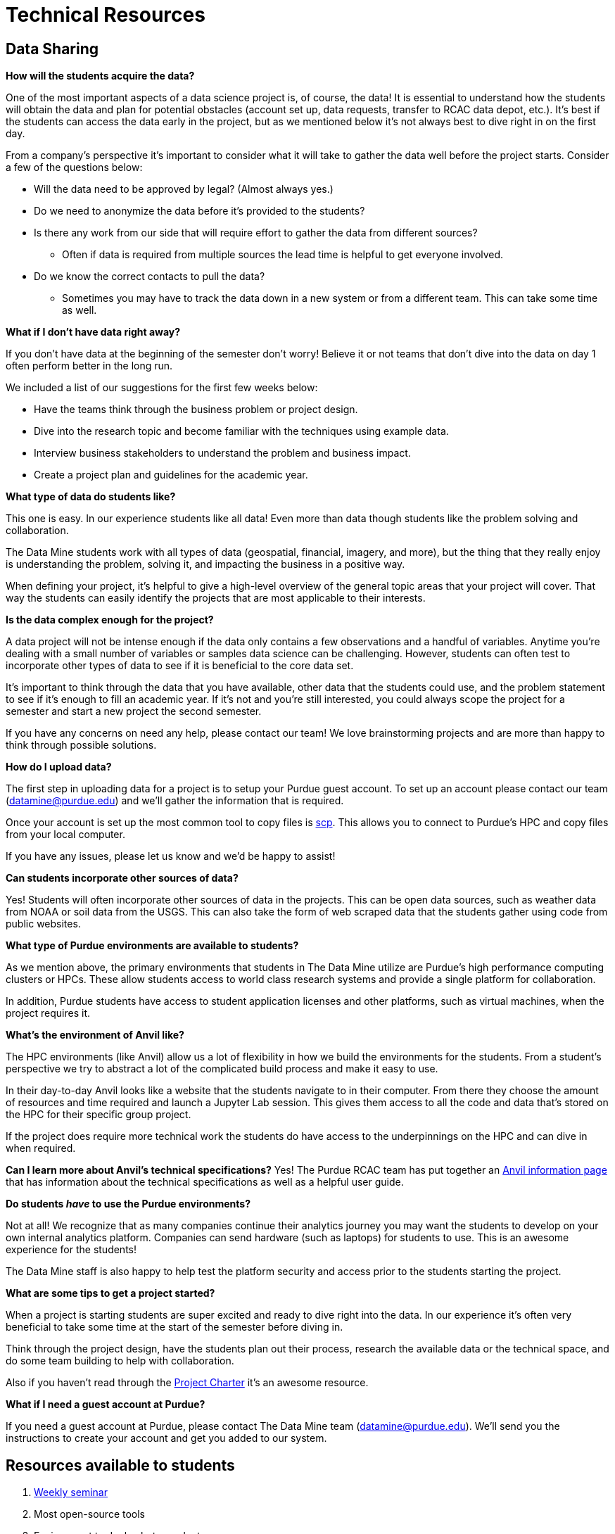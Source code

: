 = Technical Resources

== Data Sharing 

*How will the students acquire the data?*

One of the most important aspects of a data science project is, of course, the data! It is essential to understand how the students will obtain the data and plan for potential obstacles (account set up, data requests, transfer to RCAC data depot, etc.). It's best if the students can access the data early in the project, but as we mentioned below it's not always best to dive right in on the first day. 

From a company's perspective it's important to consider what it will take to gather the data well before the project starts. Consider a few of the questions below:

* Will the data need to be approved by legal? (Almost always yes.)
* Do we need to anonymize the data before it's provided to the students?
* Is there any work from our side that will require effort to gather the data from different sources?
** Often if data is required from multiple sources the lead time is helpful to get everyone involved. 
* Do we know the correct contacts to pull the data? 
** Sometimes you may have to track the data down in a new system or from a different team. This can take some time as well. 

*What if I don't have data right away?*

If you don't have data at the beginning of the semester don't worry! Believe it or not teams that don't dive into the data on day 1 often perform better in the long run. 

We included a list of our suggestions for the first few weeks below:

* Have the teams think through the business problem or project design. 
* Dive into the research topic and become familiar with the techniques using example data. 
* Interview business stakeholders to understand the problem and business impact. 
* Create a project plan and guidelines for the academic year. 

*What type of data do students like?*

This one is easy. In our experience students like all data! Even more than data though students like the problem solving and collaboration. 

The Data Mine students work with all types of data (geospatial, financial, imagery, and more), but the thing that they really enjoy is understanding the problem, solving it, and impacting the business in a positive way. 

When defining your project, it's helpful to give a high-level overview of the general topic areas that your project will cover. That way the students can easily identify the projects that are most applicable to their interests. 

*Is the data complex enough for the project?*

A data project will not be intense enough if the data only contains a few observations and a handful of variables. Anytime you're dealing with a small number of variables or samples data science can be challenging. However, students can often test to incorporate other types of data to see if it is beneficial to the core data set. 

It's important to think through the data that you have available, other data that the students could use, and the problem statement to see if it's enough to fill an academic year. If it's not and you're still interested, you could always scope the project for a semester and start a new project the second semester. 

If you have any concerns on need any help, please contact our team! We love brainstorming projects and are more than happy to think through possible solutions. 

*How do I upload data?*

The first step in uploading data for a project is to setup your Purdue guest account. To set up an account please contact our team (datamine@purdue.edu) and we'll gather the information that is required. 

Once your account is set up the most common tool to copy files is https://www.rcac.purdue.edu/knowledge/anvil/storage/transfer/scp[scp]. This allows you to connect to Purdue's HPC and copy files from your local computer. 

If you have any issues, please let us know and we'd be happy to assist! 

*Can students incorporate other sources of data?*

Yes! Students will often incorporate other sources of data in the projects. This can be open data sources, such as weather data from NOAA or soil data from the USGS. This can also take the form of web scraped data that the students gather using code from public websites. 

*What type of Purdue environments are available to students?*

As we mention above, the primary environments that students in The Data Mine utilize are Purdue's high performance computing clusters or HPCs. These allow students access to world class research systems and provide a single platform for collaboration. 

In addition, Purdue students have access to student application licenses and other platforms, such as virtual machines, when the project requires it. 

*What's the environment of Anvil like?*

The HPC environments (like Anvil) allow us a lot of flexibility in how we build the environments for the students. From a student's perspective we try to abstract a lot of the complicated build process and make it easy to use. 

In their day-to-day Anvil looks like a website that the students navigate to in their computer. From there they choose the amount of resources and time required and launch a Jupyter Lab session. This gives them access to all the code and data that's stored on the HPC for their specific group project. 

If the project does require more technical work the students do have access to the underpinnings on the HPC and can dive in when required. 

*Can I learn more about Anvil's technical specifications?*
Yes! The Purdue RCAC team has put together an https://www.rcac.purdue.edu/compute/anvil[Anvil information page] that has information about the technical specifications as well as a helpful user guide. 

*Do students _have_ to use the Purdue environments?*

Not at all! We recognize that as many companies continue their analytics journey you may want the students to develop on your own internal analytics platform. Companies can send hardware (such as laptops) for students to use. This is an awesome experience for the students!

The Data Mine staff is also happy to help test the platform security and access prior to the students starting the project. 

*What are some tips to get a project started?*

When a project is starting students are super excited and ready to dive right into the data. In our experience it's often very beneficial to take some time at the start of the semester before diving in. 

Think through the project design, have the students plan out their process, research the available data or the technical space, and do some team building to help with collaboration. 

Also if you haven't read through the xref:projectcharter.adoc[Project Charter] it's an awesome resource. 

*What if I need a guest account at Purdue?*

If you need a guest account at Purdue, please contact The Data Mine team (datamine@purdue.edu). We'll send you the instructions to create your account and get you added to our system. 

== Resources available to students
. link:https://the-examples-book.com/book/projects/s2022-syllabus[Weekly seminar]
. Most open-source tools
. Environment to deploy beta product
. Support from Data Science team

*Will students have access to GPUs?*

Yes! When required we can requisition GPUs for the students to utilize. This isn't included in our standard environment though so be sure to let our team know if you'd like to make GPU resources available. 

*Do students have access to GitHub?*

Also yes! With GitHub's popularity as a tool, we encourage teams to utilize it. We can either host the repo in the secure DataMine GitHub or it can be hosted on a company's GitHub. 

Using GitHub helps the students collaborate, makes the code easier to handoff, and builds valuable real-world skills during the project. 

*What is the role of the Data Scientists within the project?*

As with all The Data Mine staff, the data scientists are here to help. Due to the large number of different topics we cover and the number of student teams, our primary focus is technical guidance. 

At the start of the year, we'll meet with each team in lab to help get them off to a good start. After a few weeks we transition to a support role. This doesn't mean that we stop interacting with the team. Our focus shifts to helping to empower the TAs, researching technical resources for student questions, developing new content for student learning, and assisting with technical support for the mentors. If the team's need more one-on-one help at any point, we are happy to meet up in lab until the questions are resolved. 

*What if the company is working on learning a new topic?*

We love it! As mentioned above, the awesome thing about The Data Mine is the number of different topics that the projects cover. Due to this we are never going to be an expert in everything that the students are researching. 

Our goal is to leverage The Examples Book to provide a library of different links that we've found helpful. That way if we haven't gotten around to something like a new NLP technique yet, we've provided all the links for students or mentors to research as well. 

As with anything in the examples book, we also want feedback from *you*! If there's a link that you've found helpful either send it our way or add it to the repository directly. Your input is crucial to both our support and the student teams. 

== Hardware/Software
*What are some required software and hardware?*

To work on the projects, the students need to know what they will be using to accomplish the tasks. We will discuss specifics tools you may have and what students have access to in The Data Mine.

*Can we host code that students have developed?*

Yes! As the students develop code, we are more than happy to share it with the sponsor company. However, it should be noted that we don't have the resources to support hosted code within the Purdue systems. 

The students can stand up examples here, but any long-term support would need to be internal to your company. 

*What if we want the students to use a different application, like Tableau?*

Depending on the application we'll work with you to see if we can make it available to the students. Many applications have student licenses that allow them to download the app and work with it throughout the year. We can also make resources, like Windows VMs, available to the teams to run the applications. 

It is important to consider the use case. Many applications with student licenses have verbiage that prohibits the commercial use of the app. It's always good to think through these use cases before the teams start their work.